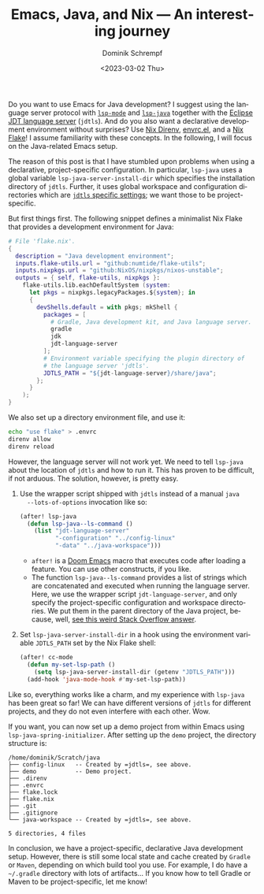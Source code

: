 #+HUGO_BASE_DIR: ../../hugo
#+HUGO_SECTION: Emacs
#+HUGO_CATEGORIES: Emacs
#+HUGO_TYPE: post
#+TITLE: Emacs, Java, and Nix --- An interesting journey
#+DATE: <2023-03-02 Thu>
#+AUTHOR: Dominik Schrempf
#+EMAIL: dominik.schrempf@gmail.com
#+DESCRIPTION: A declarative Java development setup in Emacs using a Nix Flake
#+KEYWORDS: Emacs Java Nix "Nix Flakes" LSP jdtls jdt-language-server
#+LANGUAGE: en

Do you want to use Emacs for Java development? I suggest using the language
server protocol with [[https://github.com/emacs-lsp/lsp-mode][=lsp-mode=]] and [[https://github.com/emacs-lsp/lsp-java][=lsp-java=]] together with the [[https://github.com/eclipse/eclipse.jdt.ls][Eclipse JDT
language server]] (=jdtls=). And do you also want a declarative development
environment without surprises? Use [[https://github.com/nix-community/nix-direnv][Nix Direnv]], [[https://github.com/purcell/envrc][envrc.el]], and a [[https://nixos.org/manual/nix/unstable/command-ref/new-cli/nix3-flake.html][Nix Flake]]! I
assume familiarity with these concepts. In the following, I will focus on the
Java-related Emacs setup.

The reason of this post is that I have stumbled upon problems when using a
declarative, project-specific configuration. In particular, =lsp-java= uses a
global variable ~lsp-java-server-install-dir~ which specifies the installation
directory of =jdtls=. Further, it uses global workspace and configuration
directories which are [[https://github.com/eclipse/eclipse.jdt.ls#running-from-the-command-line][=jdtls= specific settings]]; we want those to be
project-specific.

But first things first. The following snippet defines a minimalist Nix Flake
that provides a development environment for Java:
#+begin_src nix
# File 'flake.nix'.
{
  description = "Java development environment";
  inputs.flake-utils.url = "github:numtide/flake-utils";
  inputs.nixpkgs.url = "github:NixOS/nixpkgs/nixos-unstable";
  outputs = { self, flake-utils, nixpkgs }:
    flake-utils.lib.eachDefaultSystem (system:
      let pkgs = nixpkgs.legacyPackages.${system}; in
      {
        devShells.default = with pkgs; mkShell {
          packages = [
            # Gradle, Java development kit, and Java language server.
            gradle
            jdk
            jdt-language-server
          ];
          # Environment variable specifying the plugin directory of
          # the language server 'jdtls'.
          JDTLS_PATH = "${jdt-language-server}/share/java";
        };
      }
    );
}
#+end_src

We also set up a directory environment file, and use it:
#+name: envrc
#+begin_src sh :exports code :eval never
echo "use flake" > .envrc
direnv allow
direnv reload
#+end_src

However, the language server will not work yet. We need to tell =lsp-java= about
the location of =jdtls= and how to run it. This has proven to be difficult, if
not arduous. The solution, however, is pretty easy.

1. Use the wrapper script shipped with =jdtls= instead of a manual =java
   --lots-of-options= invocation like so:
   #+begin_src emacs-lisp
   (after! lsp-java
     (defun lsp-java--ls-command ()
       (list "jdt-language-server"
             "-configuration" "../config-linux"
             "-data" "../java-workspace")))
   #+end_src
   - ~after!~ is a [[https://github.com/doomemacs/doomemacs][Doom Emacs]] macro that executes code after loading a feature.
     You can use other constructs, if you like.
   - The function ~lsp-java--ls-command~ provides a list of strings which are
     concatenated and executed when running the language server. Here, we use
     the wrapper script ~jdt-language-server~, and only specify the
     project-specific configuration and workspace directories. We put them in
     the parent directory of the Java project, because, well, [[https://stackoverflow.com/a/53404328/3536806][see this weird
     Stack Overflow answer]].

2. Set ~lsp-java-server-install-dir~ in a hook using the environment variable
   =JDTLS_PATH= set by the Nix Flake shell:
   #+begin_src emacs-lisp
   (after! cc-mode
     (defun my-set-lsp-path ()
       (setq lsp-java-server-install-dir (getenv "JDTLS_PATH")))
     (add-hook 'java-mode-hook #'my-set-lsp-path))
   #+end_src

Like so, everything works like a charm, and my experience with =lsp-java= has
been great so far! We can have different versions of =jdtls= for different
projects, and they do not even interfere with each other. Wow.

If you want, you can now set up a demo project from within Emacs using
~lsp-java-spring-initializer~. After setting up the =demo= project, the
directory structure is:
#+name: tree
#+begin_src sh :exports results :results output
tree -a -L 1 ~/Scratch/java
#+end_src

#+results: tree
#+begin_example
/home/dominik/Scratch/java
├── config-linux   -- Created by =jdtls=, see above.
├── demo           -- Demo project.
├── .direnv
├── .envrc
├── flake.lock
├── flake.nix
├── .git
├── .gitignore
└── java-workspace -- Created by =jdtls=, see above.

5 directories, 4 files
#+end_example

In conclusion, we have a project-specific, declarative Java development setup.
However, there is still some local state and cache created by =Gradle= or
=Maven=, depending on which build tool you use. For example, I do have a
=~/.gradle= directory with lots of artifacts... If you know how to tell Gradle
or Maven to be project-specific, let me know!
